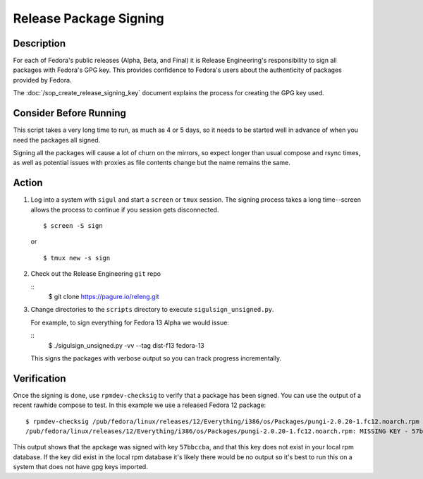 .. SPDX-License-Identifier:    CC-BY-SA-3.0


=======================
Release Package Signing
=======================

Description
===========
For each of Fedora's public releases (Alpha, Beta, and Final) it is Release
Engineering's responsibility to sign all packages with Fedora's GPG key. This
provides confidence to Fedora's users about the authenticity of packages
provided by Fedora.

The :doc:`/sop_create_release_signing_key` document explains the process for
creating the GPG key used.

Consider Before Running
=======================

This script takes a very long time to run, as much as 4 or 5 days, so it needs
to be started well in advance of when you need the packages all signed.

Signing all the packages will cause a lot of churn on the mirrors, so expect
longer than usual compose and rsync times, as well as potential issues with
proxies as file contents change but the name remains the same.

Action
======
#. Log into a system with ``sigul`` and start a ``screen`` or ``tmux`` session.
   The signing process takes a long time--screen allows the process to continue
   if you session gets disconnected.

   ::

        $ screen -S sign

   or

   ::

        $ tmux new -s sign

#. Check out the Release Engineering ``git`` repo

   ::
        $ git clone https://pagure.io/releng.git

#. Change directories to the ``scripts`` directory to execute
   ``sigulsign_unsigned.py``.

   For example, to sign everything for Fedora 13 Alpha we would issue:

   ::
        $ ./sigulsign_unsigned.py -vv --tag dist-f13 fedora-13

   This signs the packages with verbose output so you can track progress
   incrementally.

Verification
============
Once the signing is done, use ``rpmdev-checksig`` to verify that a package has
been signed.  You can use the output of a recent rawhide compose to test.  In
this example we use a released Fedora 12 package:

::

    $ rpmdev-checksig /pub/fedora/linux/releases/12/Everything/i386/os/Packages/pungi-2.0.20-1.fc12.noarch.rpm 
    /pub/fedora/linux/releases/12/Everything/i386/os/Packages/pungi-2.0.20-1.fc12.noarch.rpm: MISSING KEY - 57bbccba

This output shows that the apckage was signed with key ``57bbccba``, and that
this key does not exist in your local rpm database. If the key did exist in the
local rpm database it's likely there would be no output so it's best to run
this on a system that does not have gpg keys imported.

